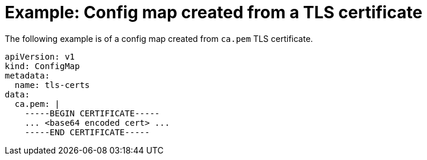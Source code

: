 // Module included in the following assemblies:
//
// * virt/virtual_machines/importing_vms/virt-tls-certificates-for-dv-imports.adoc

[id="virt-example-configmap-tls-certificate_{context}"]
= Example: Config map created from a TLS certificate

[role="_abstract"]
The following example is of a config map created from `ca.pem` TLS certificate. 

[source,yaml]
----
apiVersion: v1
kind: ConfigMap
metadata:
  name: tls-certs
data:
  ca.pem: |
    -----BEGIN CERTIFICATE-----
    ... <base64 encoded cert> ...
    -----END CERTIFICATE-----
----
